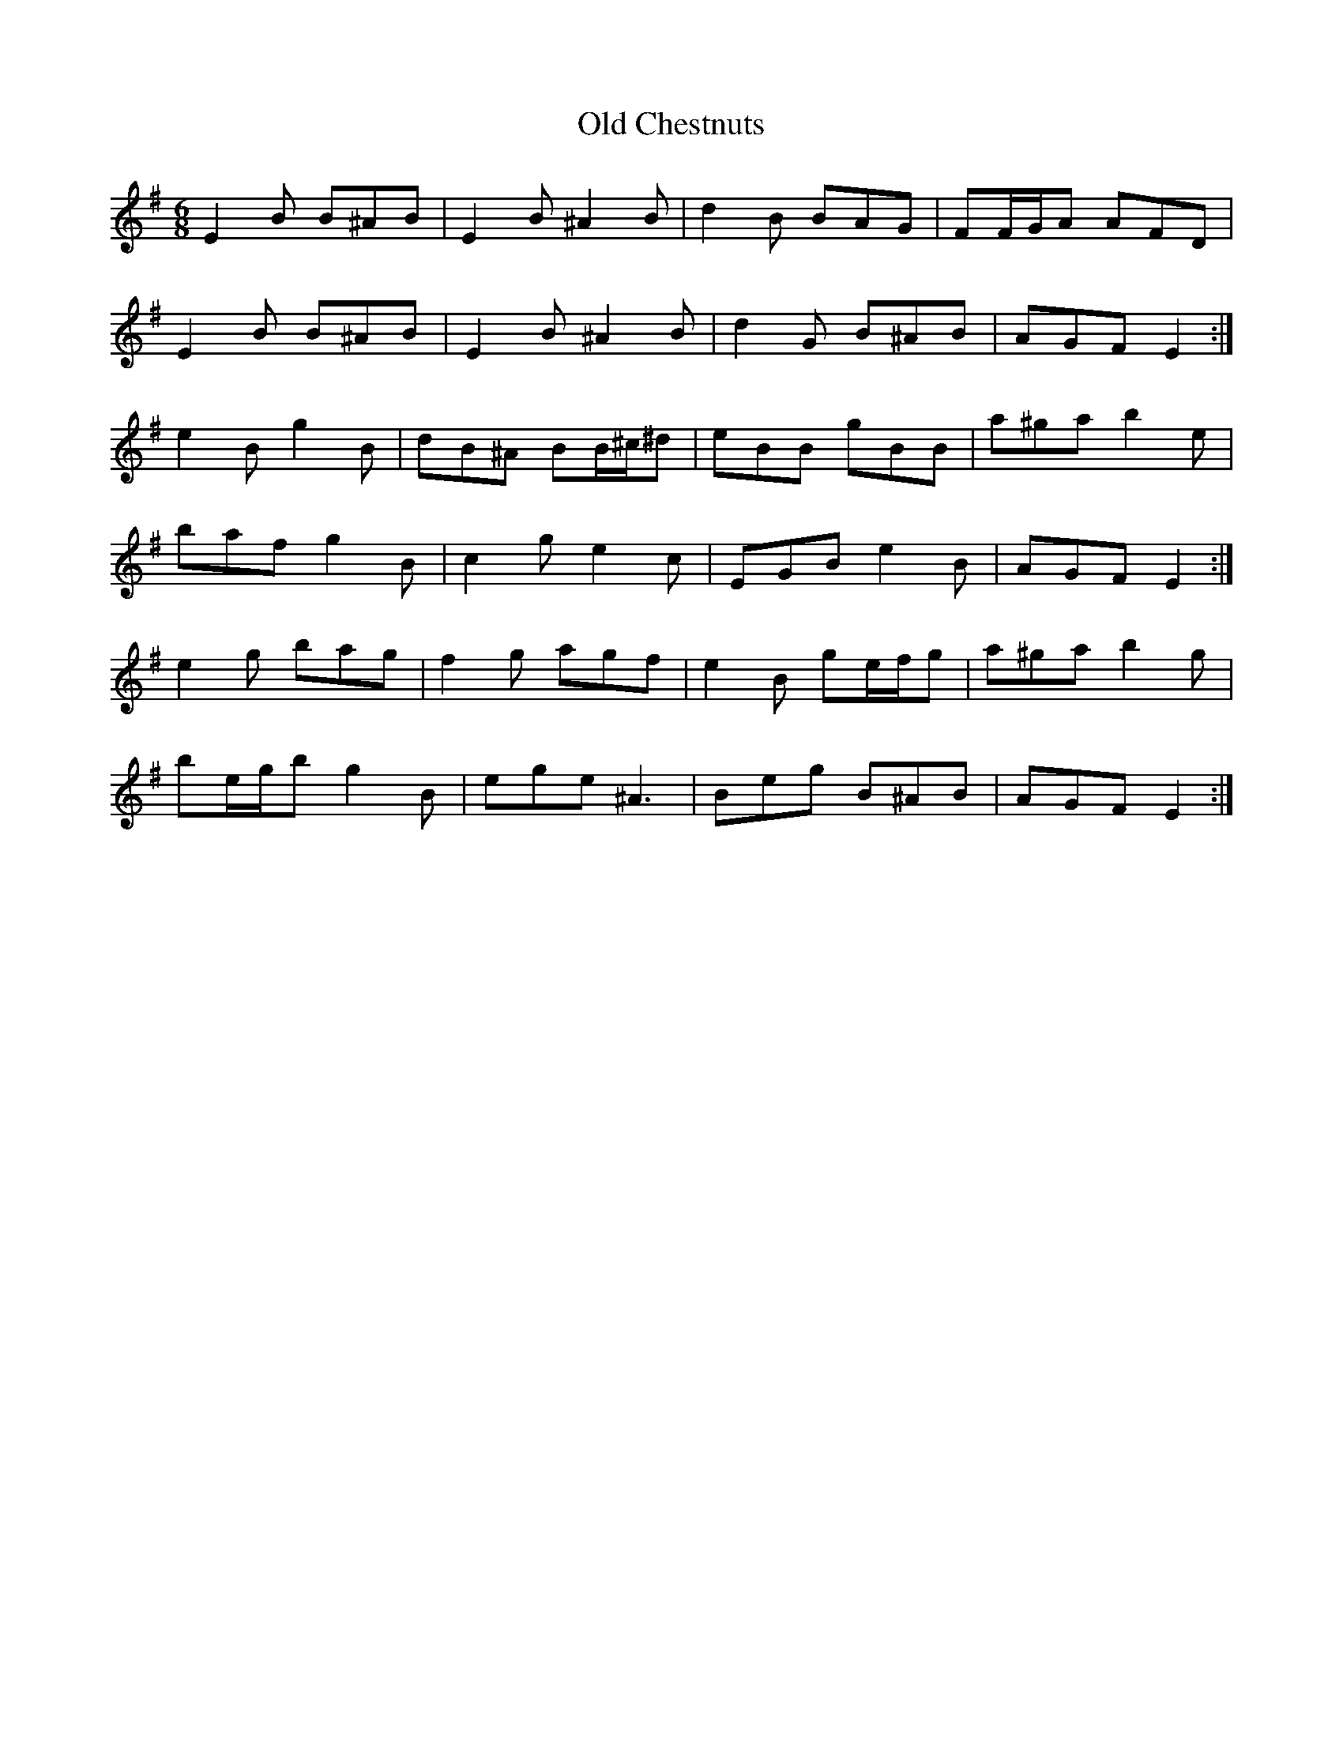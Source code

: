 X: 30139
T: Old Chestnuts
R: jig
M: 6/8
K: Eminor
E2 B B^AB|E2 B ^A2 B|d2 B BAG|FF/G/A AFD|
E2 B B^AB|E2 B ^A2 B|d2 G B^AB|AGF E2:|
e2 B g2 B|dB^A BB/^c/^d|eBB gBB|a^ga b2 e|
baf g2 B|c2 g e2 c|EGB e2 B|AGF E2:|
e2 g bag|f2 g agf|e2 B ge/f/g|a^ga b2 g|
be/g/b g2 B|ege ^A3|Beg B^AB|AGF E2:|


